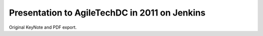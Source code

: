 ================================================
 Presentation to AgileTechDC in 2011 on Jenkins
================================================

Original KeyNote and PDF export.
